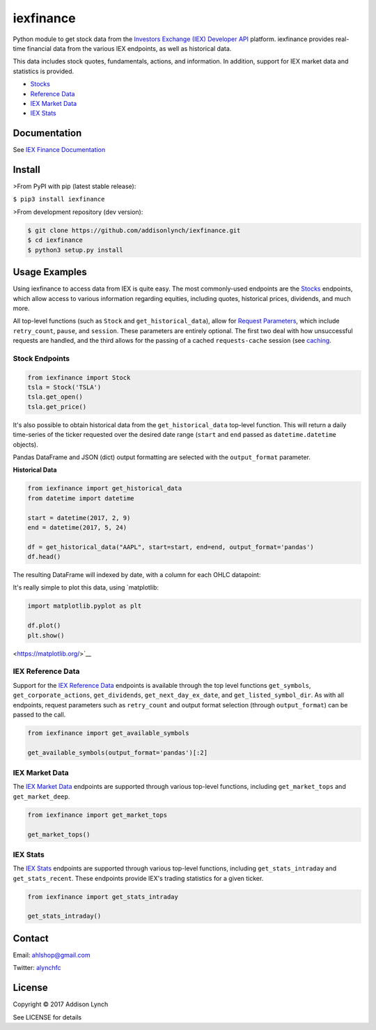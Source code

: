 iexfinance
===============

.. image:: https://travis-ci.org/addisonlynch/iexfinance.svg?branch=master
    :target: https://travis-ci.org/addisonlynch/iexfinance

.. image:: https://codecov.io/gh/addisonlynch/iexfinance/branch/master/graphs/badge.svg?branch=master
	:target: https://codecov.io/gh/addisonlynch/iexfinance

.. image:: https://badge.fury.io/py/iexfinance.svg
    :target: https://badge.fury.io/py/iexfinance

.. image:: https://img.shields.io/badge/License-Apache%202.0-blue.svg
    :target: https://opensource.org/licenses/Apache-2.0


Python module to get stock data from the 
`Investors Exchange (IEX) <https://iextrading.com/>`__ 
`Developer API <https://iextrading.com/developer/>`__
platform. iexfinance provides real-time financial data from the various IEX
endpoints, as well as historical data.

This data includes stock quotes, fundamentals, actions, and information. In
addition, support for IEX market data and statistics is provided.

- `Stocks <https://iextrading.com/developer/docs/#stocks>`__
- `Reference Data <https://iextrading.com/developer/docs/#reference-data>`__
- `IEX Market Data <https://iextrading.com/developer/docs/#iex-market-data>`__
- `IEX Stats <https://iextrading.com/developer/docs/#iex-stats>`__

Documentation
-------------

See `IEX Finance
Documentation <https://addisonlynch.github.io/iexfinance/index.html#Documentation>`__

Install
-------

>From PyPI with pip (latest stable release):

``$ pip3 install iexfinance``

>From development repository (dev version):

.. code:: bash

     $ git clone https://github.com/addisonlynch/iexfinance.git  
     $ cd iexfinance  
     $ python3 setup.py install  

Usage Examples
--------------


Using iexfinance to access data from IEX is quite easy. The most commonly-used
endpoints are the `Stocks <https://iextrading.com/developer/docs/#stocks>`__
endpoints, which allow access to various information regarding equities,
including quotes, historical prices, dividends, and much more. 

All top-level functions (such as ``Stock`` and ``get_historical_data``), allow
for `Request Parameters
<https://addisonlynch.github.io/usage.html#parameters>`__, which
include ``retry_count``, ``pause``, and ``session``. These parameters are
entirely optional. The first two deal with how unsuccessful requests are
handled, and the third allows for the passing of a cached ``requests-cache``
session (see `caching
<https://addisonlynch.github.io/iexfinance/caching.html>`__.

Stock Endpoints
^^^^^^^^^^^^^^^

.. code:: python

    from iexfinance import Stock
    tsla = Stock('TSLA')
    tsla.get_open()
    tsla.get_price()

It's also possible to obtain historical data from the ``get_historical_data``
top-level function. This will return a daily time-series of the ticker
requested over the desired date range (``start`` and ``end`` passed as
``datetime.datetime`` objects).

Pandas DataFrame and JSON (dict) output formatting are selected with the
``output_format`` parameter.

**Historical Data**

.. code:: python

	from iexfinance import get_historical_data
	from datetime import datetime

	start = datetime(2017, 2, 9)
	end = datetime(2017, 5, 24)

	df = get_historical_data("AAPL", start=start, end=end, output_format='pandas')
	df.head()

The resulting DataFrame will indexed by date, with a column for each OHLC
datapoint:

.. image:: /docs/source/images/dfdailyaapl.JPG

It's really simple to plot this data, using `matplotlib:

.. code:: python

	import matplotlib.pyplot as plt

	df.plot()
	plt.show()

<https://matplotlib.org/>`__

.. image:: /docs/source/images/plotdailyaapl.jpg

IEX Reference Data
^^^^^^^^^^^^^^^^^^

Support for the `IEX Reference Data
<https://iextrading.com/developer/docs/#reference-data>`__ endpoints is
available through the top level functions ``get_symbols``,
``get_corporate_actions``, ``get_dividends``, ``get_next_day_ex_date``, and
``get_listed_symbol_dir``. As with all endpoints, request parameters such as
``retry_count`` and output format selection (through ``output_format``) can be
passed to the call.

.. code:: python

	from iexfinance import get_available_symbols

	get_available_symbols(output_format='pandas')[:2]


IEX Market Data
^^^^^^^^^^^^^^^

The `IEX Market Data
<https://iextrading.com/developer/docs/#iex-market-data>`__ endpoints are
supported through various top-level functions, including ``get_market_tops``
and ``get_market_deep``. 

.. code:: python

	from iexfinance import get_market_tops

	get_market_tops()



IEX Stats
^^^^^^^^^

The `IEX Stats
<https://iextrading.com/developer/docs/#iex-stats>`__ endpoints are
supported through various top-level functions, including ``get_stats_intraday``
and ``get_stats_recent``. These endpoints provide IEX's trading statistics for
a given ticker.

.. code:: python

	from iexfinance import get_stats_intraday

	get_stats_intraday()



Contact
-------

Email: `ahlshop@gmail.com <ahlshop@gmail.com>`__

Twitter: `alynchfc <https://www.twitter.com/alynchfc>`__

License
-------

Copyright © 2017 Addison Lynch

See LICENSE for details


